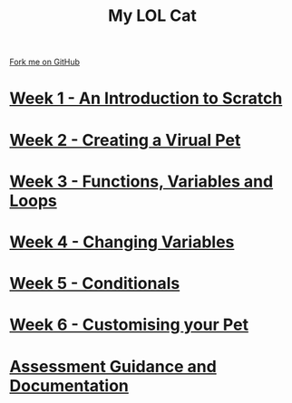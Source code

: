 #+STARTUP:indent
#+HTML_HEAD: <link rel="stylesheet" type="text/css" href="pages/css/styles.css"/>
#+HTML_HEAD_EXTRA: <link href='http://fonts.googleapis.com/css?family=Ubuntu+Mono|Ubuntu' rel='stylesheet' type='text/css'>
#+OPTIONS: f:nil author:nil num:nil creator:nil timestamp:nil  
#+TITLE: My LOL Cat
#+AUTHOR: Marc Scott


#+BEGIN_HTML
<div class=ribbon>
<a href="https://github.com/MarcScott/7-CS-Internet">Fork me on GitHub</a>
</div>
#+END_HTML
* [[file:pages/1_Lesson.html][Week 1 - An Introduction to Scratch]]
:PROPERTIES:
:HTML_CONTAINER_CLASS: link-heading
:END:
* [[file:pages/2_Lesson.html][Week 2 - Creating a Virual Pet]]
:PROPERTIES:
:HTML_CONTAINER_CLASS: link-heading
:END:
* [[file:pages/3_Lesson.html][Week 3 - Functions, Variables and Loops]]
:PROPERTIES:
:HTML_CONTAINER_CLASS: link-heading
:END:
* [[file:pages/4_Lesson.html][Week 4 - Changing Variables]]
:PROPERTIES:
:HTML_CONTAINER_CLASS: link-heading
:END:
* [[file:pages/5_Lesson.html][Week 5 - Conditionals]]
:PROPERTIES:
:HTML_CONTAINER_CLASS: link-heading
:END:
* [[file:pages/6_Lesson.html][Week 6 - Customising your Pet]]
:PROPERTIES:
:HTML_CONTAINER_CLASS: link-heading
:END:
* [[file:pages/teacher_guidance.html][Assessment Guidance and Documentation]]
:PROPERTIES:
:HTML_CONTAINER_CLASS: link-heading
:END:
